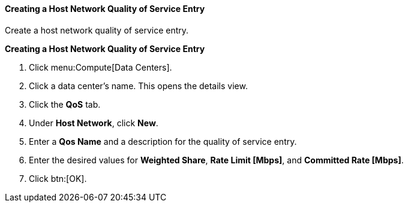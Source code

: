 [id="Creating_a_Host_Network_Quality_of_Service_Entry_{context}"]
==== Creating a Host Network Quality of Service Entry

Create a host network quality of service entry.


*Creating a Host Network Quality of Service Entry*

. Click menu:Compute[Data Centers].
. Click a data center's name. This opens the details view.
. Click the *QoS* tab.
. Under *Host Network*, click *New*.
. Enter a *Qos Name* and a description for the quality of service entry.
. Enter the desired values for *Weighted Share*, *Rate Limit [Mbps]*, and *Committed Rate [Mbps]*.
. Click btn:[OK].
